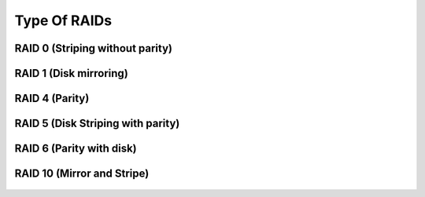 Type Of RAIDs
=============

RAID 0 (Striping without parity)
--------------------------------
    .. image:: raid0.png
    
RAID 1 (Disk mirroring)
-----------------------
    .. image:: raid1.png
    
RAID 4 (Parity)
---------------
RAID 5 (Disk Striping with parity)
----------------------------------
    .. image:: raid2.png
    
RAID 6 (Parity with disk)
-------------------------
    .. image:: raid3.png
    
RAID 10 (Mirror and Stripe)
---------------------------
    .. image:: raid4.png
    